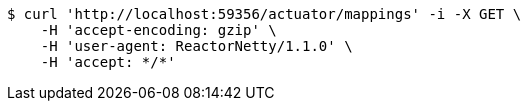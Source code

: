 [source,bash]
----
$ curl 'http://localhost:59356/actuator/mappings' -i -X GET \
    -H 'accept-encoding: gzip' \
    -H 'user-agent: ReactorNetty/1.1.0' \
    -H 'accept: */*'
----